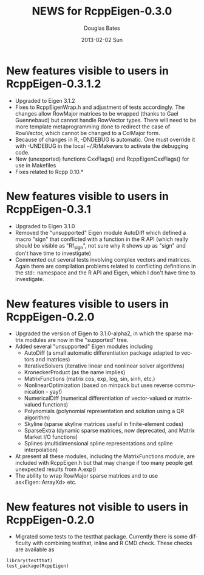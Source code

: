 #+TITLE:     NEWS for RcppEigen-0.3.0
#+AUTHOR:    Douglas Bates
#+EMAIL:     bates@stat.wisc.edu
#+DATE:      2013-02-02 Sun
#+DESCRIPTION: News regarding the latest version of RcppEigen
#+KEYWORDS:
#+LANGUAGE:  en

* New features visible to users in RcppEigen-0.3.1.2
  + Upgraded to Eigen 3.1.2
  + Fixes to RcppEigenWrap.h and adjustment of tests accordingly.
    The changes allow RowMajor matrices to be wrapped (thanks to Gael
    Guennebaud) but cannot handle RowVector types. There will need to be
    more template metaprogramming done to redirect the case of RowVector,
    which cannot be changed to a ColMajor form.
  + Because of changes in R, -DNDEBUG is automatic. One must override it with
    -UNDEBUG in the local ~/.R/Makevars to activate the debugging code.
  + New (unexported) functions CxxFlags() and RcppEigenCxxFlags() for use in
    Makefiles
  + Fixes related to Rcpp 0.10.*

* New features visible to users in RcppEigen-0.3.1
  + Upgraded to Eigen 3.1.0
  + Removed the "unsupported" Eigen module AutoDiff which defined a
    macro "sign" that conflicted with a function in the R API (which
    really should be visible as "Rf_sign", not sure why it shows up as
    "sign" and don't have time to investigate)
  + Commented out several tests involving complex vectors and
    matrices.  Again there are compilation problems related to
    conflicting definitions in the std:: namespace and the R API and
    Eigen, which I don't have time to investigate.

* New features visible to users in RcppEigen-0.2.0
  + Upgraded the version of Eigen to 3.1.0-alpha2, in which the sparse
    matrix modules are now in the "supported" tree.
  + Added several "unsupported" Eigen modules including
    - AutoDiff (a small automatic differentiation package adapted to
      vectors and matrices)
    - IterativeSolvers (iterative linear and nonlinear solver algorithms)
    - KroneckerProduct (as the name implies)
    - MatrixFunctions (matrix cos, exp, log, sin, sinh, etc.)
    - NonlinearOptimization (based on minpack but uses reverse
      communication - yay!)
    - NumericalDiff (numerical differentiation of vector-valued or
      matrix-valued functions)
    - Polynomials (polynomial representation and solution using a QR
      algorithm)
    - Skyline (sparse skyline matrices useful in finite-element codes)
    - SparseExtra (dynamic sparse matrices, now deprecated, and Matrix
      Market I/O functions)
    - Splines (multidimensional spline representations and spline
      interpolation)
  + At present all these modules, including the MatrixFunctions
    module, are included with RcppEigen.h but that may change if too
    many people get unexpected results from A.exp()
  + The ability to wrap RowMajor sparse matrices and to use
    as<Eigen::ArrayXd> etc.

* New features not visible to users in RcppEigen-0.2.0
  + Migrated some tests to the testthat package.  Currently there is
    some difficulty with combining testthat, inline and R CMD check.
    These checks are available as
#+BEGIN_EXAMPLE
library(testthat)
test_package(RcppEigen)
#+END_EXAMPLE

 
  
